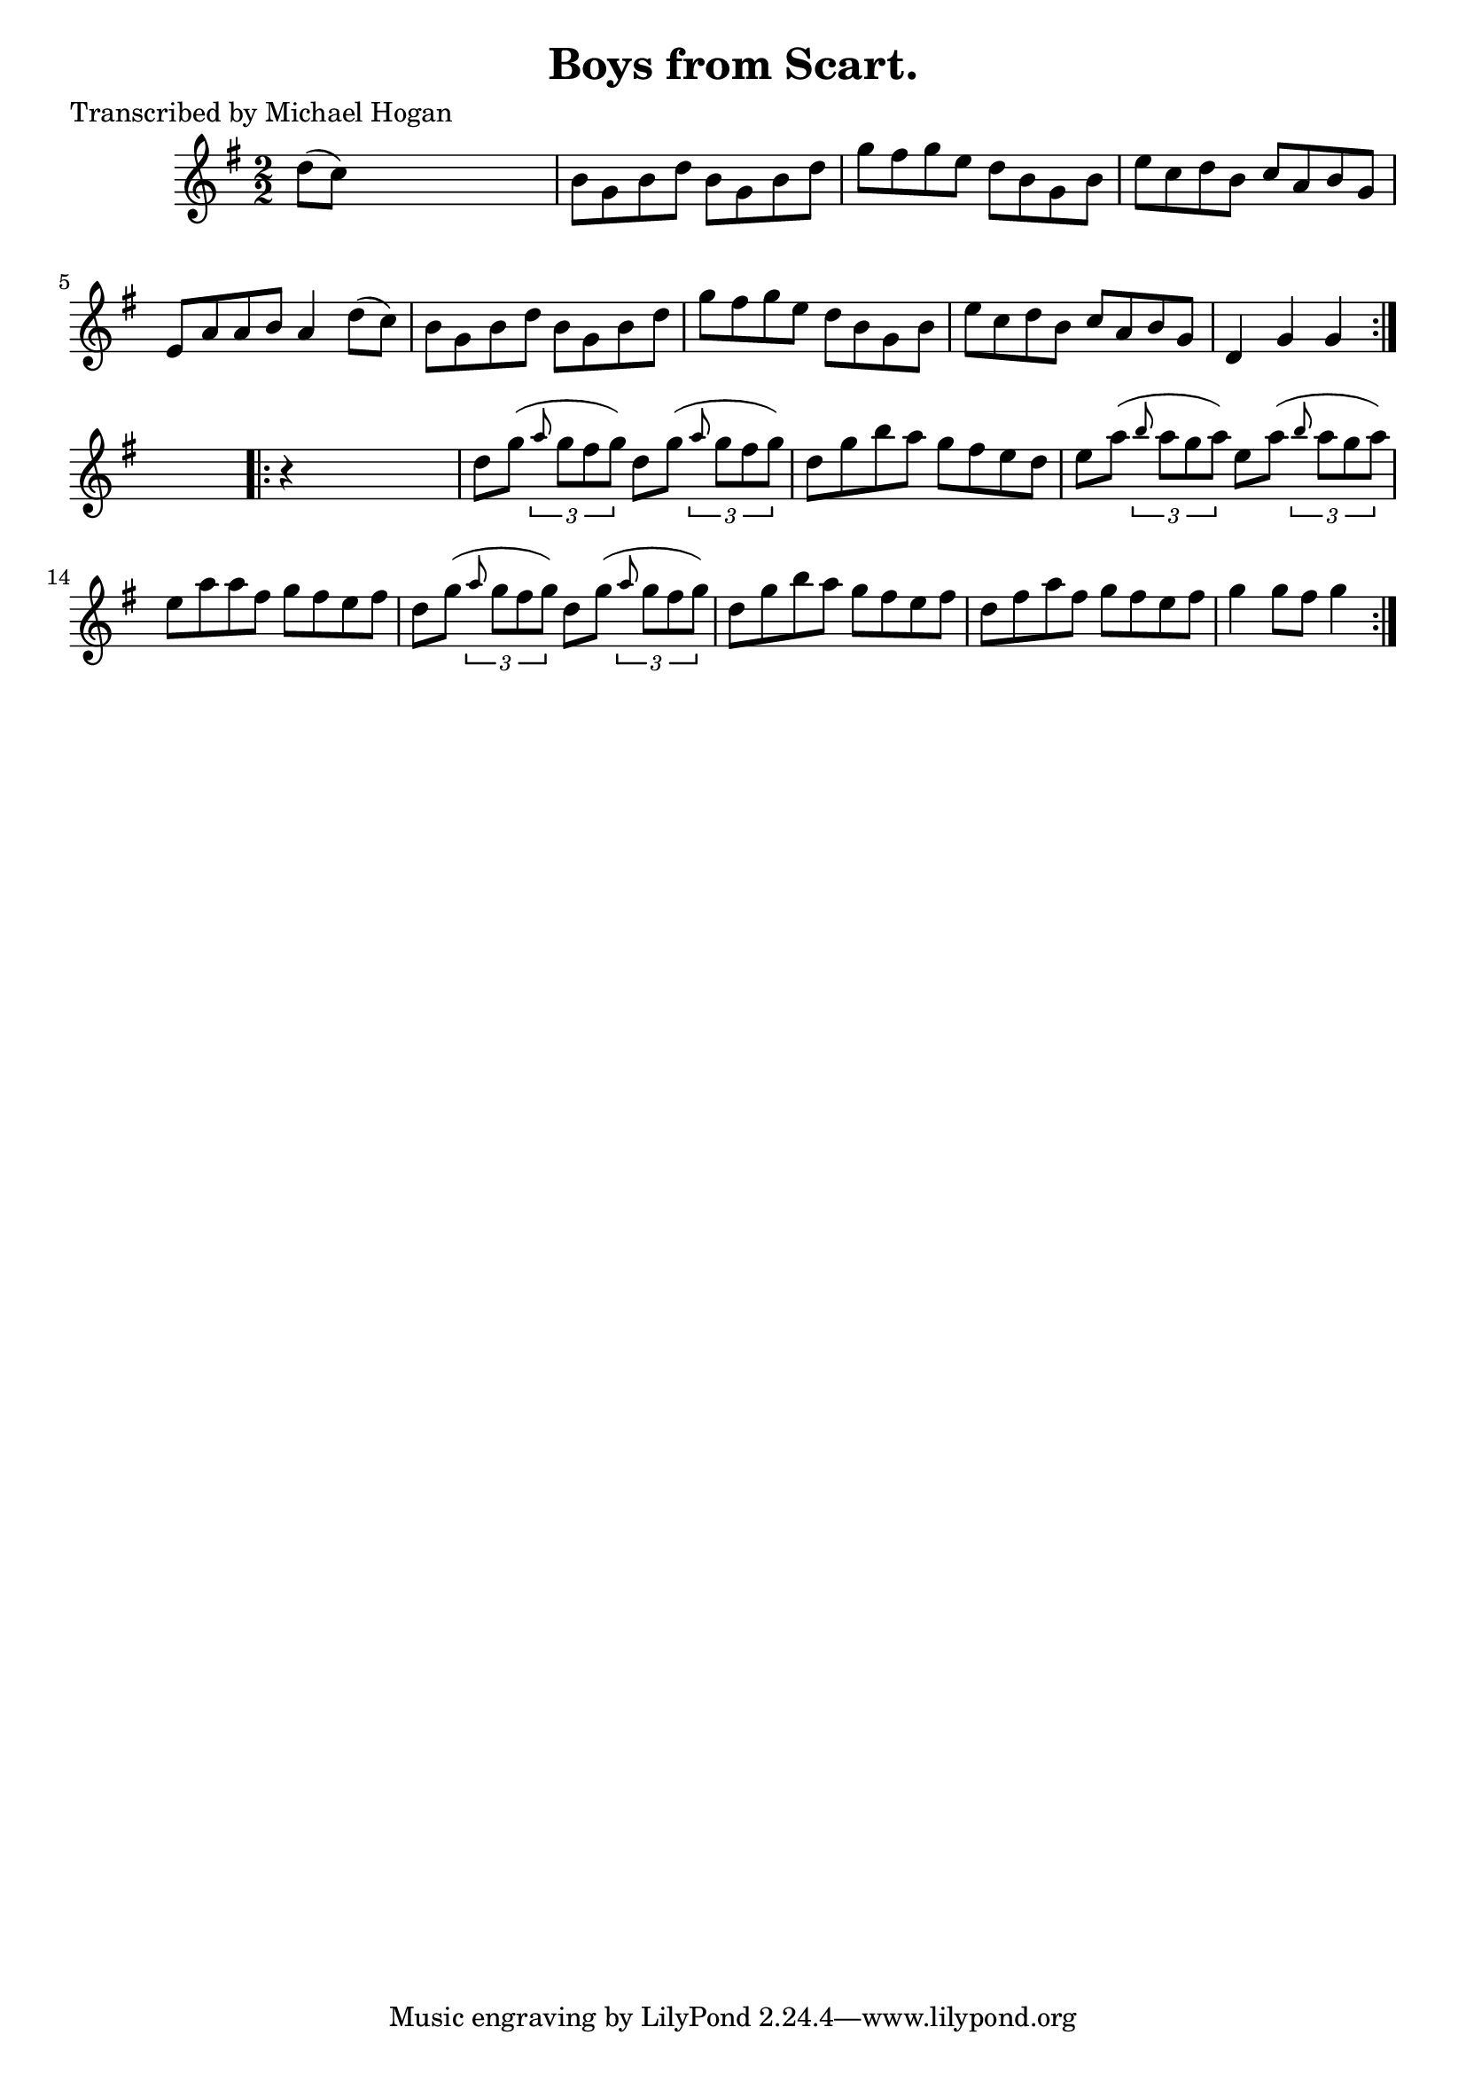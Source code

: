 
\version "2.16.2"
% automatically converted by musicxml2ly from xml/1574_mh.xml

%% additional definitions required by the score:
\language "english"


\header {
    poet = "Transcribed by Michael Hogan"
    encoder = "abc2xml version 63"
    encodingdate = "2015-01-25"
    title = "Boys from Scart."
    }

\layout {
    \context { \Score
        autoBeaming = ##f
        }
    }
PartPOneVoiceOne =  \relative d'' {
    \repeat volta 2 {
        \key g \major \numericTimeSignature\time 2/2 d8 ( [ c8 ) ] s2. | % 2
        b8 [ g8 b8 d8 ] b8 [ g8 b8 d8 ] | % 3
        g8 [ fs8 g8 e8 ] d8 [ b8 g8 b8 ] | % 4
        e8 [ c8 d8 b8 ] c8 [ a8 b8 g8 ] | % 5
        e8 [ a8 a8 b8 ] a4 d8 ( [ c8 ) ] | % 6
        b8 [ g8 b8 d8 ] b8 [ g8 b8 d8 ] | % 7
        g8 [ fs8 g8 e8 ] d8 [ b8 g8 b8 ] | % 8
        e8 [ c8 d8 b8 ] c8 [ a8 b8 g8 ] | % 9
        d4 g4 g4 }
    s4 \repeat volta 2 {
        | \barNumberCheck #10
        r4 s2. | % 11
        d'8 [ g8 ( ] \times 2/3 {
            \grace { a8*3/2 } g8 [ fs8 g8 ) ] }
        d8 [ g8 ( ] \times 2/3 {
            \grace { a8*3/2 } g8 [ fs8 g8 ) ] }
        | % 12
        d8 [ g8 b8 a8 ] g8 [ fs8 e8 d8 ] | % 13
        e8 [ a8 ( ] \times 2/3 {
            \grace { b8*3/2 } a8 [ g8 a8 ) ] }
        e8 [ a8 ( ] \times 2/3 {
            \grace { b8*3/2 } a8 [ g8 a8 ) ] }
        | % 14
        e8 [ a8 a8 fs8 ] g8 [ fs8 e8 fs8 ] | % 15
        d8 [ g8 ( ] \times 2/3 {
            \grace { a8*3/2 } g8 [ fs8 g8 ) ] }
        d8 [ g8 ( ] \times 2/3 {
            \grace { a8*3/2 } g8 [ fs8 g8 ) ] }
        | % 16
        d8 [ g8 b8 a8 ] g8 [ fs8 e8 fs8 ] | % 17
        d8 [ fs8 a8 fs8 ] g8 [ fs8 e8 fs8 ] | % 18
        g4 g8 [ fs8 ] g4 }
    }


% The score definition
\score {
    <<
        \new Staff <<
            \context Staff << 
                \context Voice = "PartPOneVoiceOne" { \PartPOneVoiceOne }
                >>
            >>
        
        >>
    \layout {}
    % To create MIDI output, uncomment the following line:
    %  \midi {}
    }


